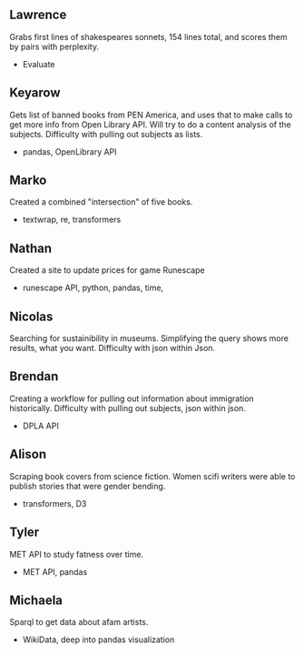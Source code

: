 ** Lawrence
Grabs first lines of shakespeares sonnets, 154 lines total, and scores
them by pairs with perplexity.
- Evaluate
** Keyarow
Gets list of banned books from PEN America, and uses that to make
calls to get more info from Open Library API. Will try to do a content
analysis of the subjects. Difficulty with pulling out subjects as lists.
- pandas, OpenLibrary API
** Marko
Created a combined "intersection" of five books.
- textwrap, re, transformers
** Nathan
Created a site to update prices for game Runescape
- runescape API, python, pandas, time,
** Nicolas
Searching for sustainibility in museums. Simplifying the query shows
more results, what you want. Difficulty with json within Json. 
** Brendan
Creating a workflow for pulling out information about immigration
historically. Difficulty with pulling out subjects, json within json.
- DPLA API
** Alison
Scraping book covers from science fiction. Women scifi writers were
able to publish stories that were gender bending.
- transformers, D3
** Tyler
MET API to study fatness over time.
- MET API, pandas
** Michaela
Sparql to get data about afam artists.
- WikiData, deep into pandas visualization
